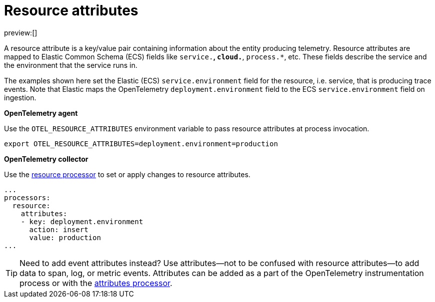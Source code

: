 [[observability-apm-agents-opentelemetry-resource-attributes]]
= Resource attributes

// :keywords: serverless, observability, how-to

preview:[]

A resource attribute is a key/value pair containing information about the entity producing telemetry.
Resource attributes are mapped to Elastic Common Schema (ECS) fields like `service.*`, `cloud.*`, `process.*`, etc.
These fields describe the service and the environment that the service runs in.

The examples shown here set the Elastic (ECS) `service.environment` field for the resource, i.e. service, that is producing trace events.
Note that Elastic maps the OpenTelemetry `deployment.environment` field to
the ECS `service.environment` field on ingestion.

**OpenTelemetry agent**

Use the `OTEL_RESOURCE_ATTRIBUTES` environment variable to pass resource attributes at process invocation.

[source,bash]
----
export OTEL_RESOURCE_ATTRIBUTES=deployment.environment=production
----

**OpenTelemetry collector**

Use the https://github.com/open-telemetry/opentelemetry-collector-contrib/tree/main/processor/resourceprocessor[resource processor] to set or apply changes to resource attributes.

[source,yaml]
----
...
processors:
  resource:
    attributes:
    - key: deployment.environment
      action: insert
      value: production
...
----

[TIP]
====
Need to add event attributes instead?
Use attributes—not to be confused with resource attributes—to add data to span, log, or metric events.
Attributes can be added as a part of the OpenTelemetry instrumentation process or with the https://github.com/open-telemetry/opentelemetry-collector-contrib/blob/main/processor/attributesprocessor[attributes processor].
====
